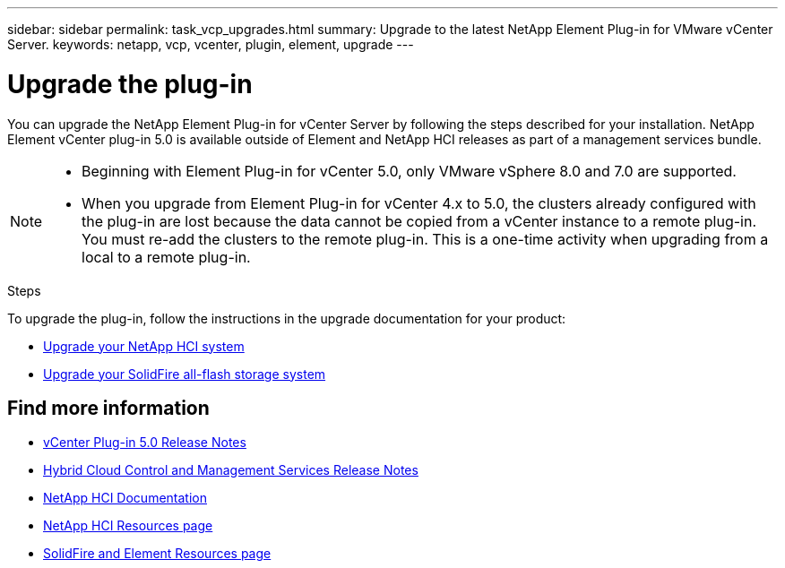 ---
sidebar: sidebar
permalink: task_vcp_upgrades.html
summary: Upgrade to the latest NetApp Element Plug-in for VMware vCenter Server.
keywords: netapp, vcp, vcenter, plugin, element, upgrade
---

= Upgrade the plug-in
:hardbreaks:
:nofooter:
:icons: font
:linkattrs:
:imagesdir: ../media/

[.lead]
You can upgrade the NetApp Element Plug-in for vCenter Server by following the steps described for your installation. NetApp Element vCenter plug-in 5.0 is available outside of Element and NetApp HCI releases as part of a management services bundle.

[NOTE]
====
* Beginning with Element Plug-in for vCenter 5.0, only VMware vSphere 8.0 and 7.0 are supported. 
* When you upgrade from Element Plug-in for vCenter 4.x to 5.0, the clusters already configured with the plug-in are lost because the data cannot be copied from a vCenter instance to a remote plug-in. You must re-add the clusters to the remote plug-in. This is a one-time activity when upgrading from a local to a remote plug-in.
====

.Steps
To upgrade the plug-in, follow the instructions in the upgrade documentation for your product:

* https://docs.netapp.com/us-en/hci/docs/task_vcp_upgrade_plugin.html[Upgrade your NetApp HCI system^]
* https://docs.netapp.com/us-en/element-software/upgrade/task_vcp_upgrade_plugin.html[Upgrade your SolidFire all-flash storage system^]

== Find more information
* https://library.netapp.com/ecm/ecm_download_file/ECMLP2884992[vCenter Plug-in 5.0 Release Notes^]
* https://kb.netapp.com/Advice_and_Troubleshooting/Data_Storage_Software/Management_services_for_Element_Software_and_NetApp_HCI/Management_Services_Release_Notes[Hybrid Cloud Control and Management Services Release Notes^]
*	https://docs.netapp.com/us-en/hci/index.html[NetApp HCI Documentation^]
*	http://mysupport.netapp.com/hci/resources[NetApp HCI Resources page^]
*	https://www.netapp.com/data-storage/solidfire/documentation[SolidFire and Element Resources page^]

